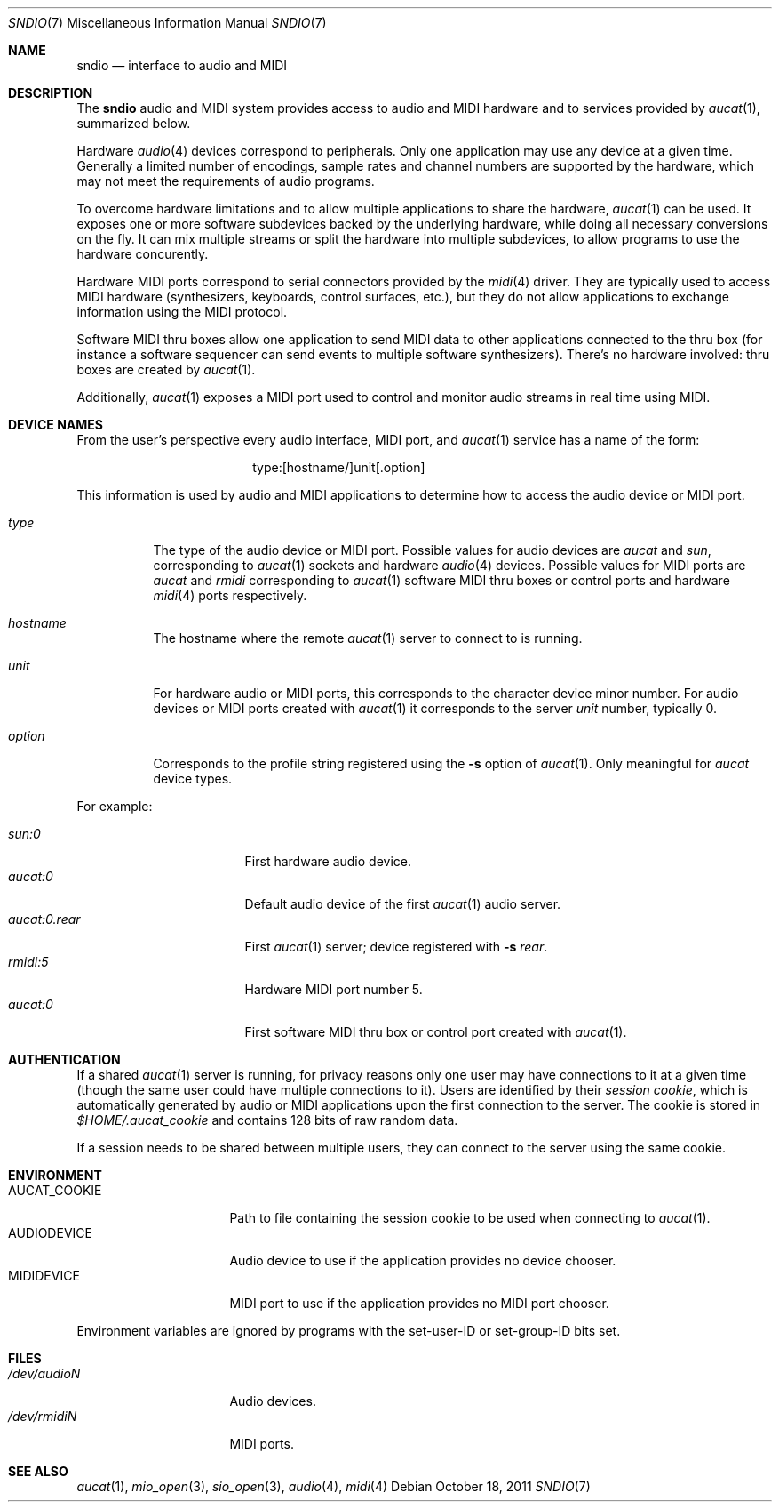 .\" $OpenBSD: sndio.7,v 1.7 2011/10/18 07:07:25 jmc Exp $
.\"
.\" Copyright (c) 2007 Alexandre Ratchov <alex@caoua.org>
.\"
.\" Permission to use, copy, modify, and distribute this software for any
.\" purpose with or without fee is hereby granted, provided that the above
.\" copyright notice and this permission notice appear in all copies.
.\"
.\" THE SOFTWARE IS PROVIDED "AS IS" AND THE AUTHOR DISCLAIMS ALL WARRANTIES
.\" WITH REGARD TO THIS SOFTWARE INCLUDING ALL IMPLIED WARRANTIES OF
.\" MERCHANTABILITY AND FITNESS. IN NO EVENT SHALL THE AUTHOR BE LIABLE FOR
.\" ANY SPECIAL, DIRECT, INDIRECT, OR CONSEQUENTIAL DAMAGES OR ANY DAMAGES
.\" WHATSOEVER RESULTING FROM LOSS OF USE, DATA OR PROFITS, WHETHER IN AN
.\" ACTION OF CONTRACT, NEGLIGENCE OR OTHER TORTIOUS ACTION, ARISING OUT OF
.\" OR IN CONNECTION WITH THE USE OR PERFORMANCE OF THIS SOFTWARE.
.\"
.Dd $Mdocdate: October 18 2011 $
.Dt SNDIO 7
.Os
.Sh NAME
.Nm sndio
.Nd interface to audio and MIDI
.Sh DESCRIPTION
The
.Nm sndio
audio and MIDI system provides access to audio and MIDI hardware and
to services provided by
.Xr aucat 1 ,
summarized below.
.Pp
Hardware
.Xr audio 4
devices correspond to peripherals.
Only one application may use any device at a given time.
Generally a limited number of encodings, sample rates and channel numbers are
supported by the hardware, which may not meet the requirements of
audio programs.
.Pp
To overcome hardware limitations and to allow multiple applications
to share the hardware,
.Xr aucat 1
can be used.
It exposes one or more software subdevices backed by the underlying hardware,
while doing all necessary conversions on the fly.
It can mix multiple streams or split the hardware into
multiple subdevices, to allow programs to use the hardware
concurently.
.Pp
Hardware MIDI ports correspond to serial connectors provided by the
.Xr midi 4
driver.
They are typically used to access MIDI hardware (synthesizers, keyboards,
control surfaces, etc.), but they do not allow applications to exchange
information using the MIDI protocol.
.Pp
Software MIDI thru boxes allow one application to send MIDI data to other
applications connected to the thru box (for instance a software sequencer
can send events to multiple software synthesizers).
There's no hardware involved: thru boxes are created by
.Xr aucat 1 .
.Pp
Additionally,
.Xr aucat 1
exposes a MIDI port used to control and monitor audio streams
in real time using MIDI.
.Sh DEVICE NAMES
From the user's perspective every audio interface, MIDI port, and
.Xr aucat 1
service has a name of the form:
.Bd -literal -offset center
type:[hostname/]unit[.option]
.Ed
.Pp
This information is used by audio and MIDI applications to determine
how to access the audio device or MIDI port.
.Bl -tag -width "option"
.It Pa type
The type of the audio device or MIDI port.
Possible values for audio devices are
.Pa aucat
and
.Pa sun ,
corresponding to
.Xr aucat 1
sockets and hardware
.Xr audio 4
devices.
Possible values for MIDI ports are
.Pa aucat
and
.Pa rmidi
corresponding to
.Xr aucat 1
software MIDI thru boxes or control ports and hardware
.Xr midi 4
ports respectively.
.It Pa hostname
The hostname where the remote
.Xr aucat 1
server to connect to is running.
.It Pa unit
For hardware audio or MIDI ports, this corresponds to
the character device minor number.
For audio devices or MIDI ports created with
.Xr aucat 1
it corresponds to the server
.Em unit
number, typically 0.
.It Pa option
Corresponds to the profile string registered using the
.Fl s
option of
.Xr aucat 1 .
Only meaningful for
.Pa aucat
device types.
.El
.Pp
For example:
.Pp
.Bl -tag -width "aucat:0.rear" -offset 3n -compact
.It Pa sun:0
First hardware audio device.
.It Pa aucat:0
Default audio device of the first
.Xr aucat 1
audio server.
.It Pa aucat:0.rear
First
.Xr aucat 1
server;
device registered with
.Fl s Fa rear .
.It Pa rmidi:5
Hardware MIDI port number 5.
.It Pa aucat:0
First software MIDI thru box or control port created with
.Xr aucat 1 .
.El
.Sh AUTHENTICATION
If a shared
.Xr aucat 1
server is running, for privacy reasons only one user may have
connections to it at a given time
(though the same user could have multiple connections to it).
Users are identified by their
.Em session cookie ,
which is automatically generated by audio or MIDI applications
upon the first connection to the server.
The cookie is stored in
.Pa "$HOME/.aucat_cookie"
and contains 128 bits of raw random data.
.Pp
If a session needs to be shared between multiple users, they
can connect to the server using the same cookie.
.Sh ENVIRONMENT
.Bl -tag -width "AUDIODEVICEXXX" -compact
.It AUCAT_COOKIE
Path to file containing the session cookie to be used
when connecting to
.Xr aucat 1 .
.It Ev AUDIODEVICE
Audio device to use if the application provides
no device chooser.
.It Ev MIDIDEVICE
MIDI port to use if the application provides
no MIDI port chooser.
.El
.Pp
Environment variables are ignored by programs
with the set-user-ID or set-group-ID bits set.
.Sh FILES
.Bl -tag -width "/dev/audioNXXX" -compact
.It Pa /dev/audioN
Audio devices.
.It Pa /dev/rmidiN
MIDI ports.
.El
.Sh SEE ALSO
.Xr aucat 1 ,
.Xr mio_open 3 ,
.Xr sio_open 3 ,
.Xr audio 4 ,
.Xr midi 4
